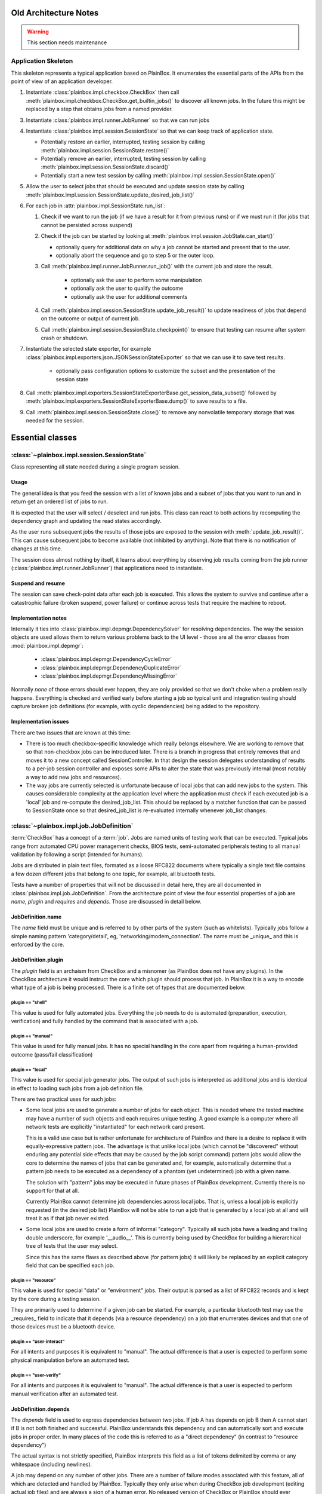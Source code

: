 Old Architecture Notes
======================

.. warning::

    This section needs maintenance

Application Skeleton
^^^^^^^^^^^^^^^^^^^^

This skeleton represents a typical application based on PlainBox. It enumerates
the essential parts of the APIs from the point of view of an application
developer.

1. Instantiate :class:`plainbox.impl.checkbox.CheckBox` then call
   :meth:`plainbox.impl.checkbox.CheckBox.get_builtin_jobs()` to discover all
   known jobs. In the future this might be replaced by a step that obtains jobs
   from a named provider.

3. Instantiate :class:`plainbox.impl.runner.JobRunner` so that we can run jobs

4. Instantiate :class:`plainbox.impl.session.SessionState` so that we can keep
   track of application state.

   - Potentially restore an earlier, interrupted, testing session by calling
     :meth:`plainbox.impl.session.SessionState.restore()`

   - Potentially remove an earlier, interrupted, testing session by calling
     :meth:`plainbox.impl.session.SessionState.discard()`

   - Potentially start a new test session by calling
     :meth:`plainbox.impl.session.SessionState.open()`

5. Allow the user to select jobs that should be executed and update session
   state by calling
   :meth:`plainbox.impl.session.SessionState.update_desired_job_list()`

6. For each job in :attr:`plainbox.impl.SessionState.run_list`:

   1. Check if we want to run the job (if we have a result for it from previous
      runs) or if we must run it (for jobs that cannot be persisted across
      suspend)

   2. Check if the job can be started by looking at
      :meth:`plainbox.impl.session.JobState.can_start()`

      - optionally query for additional data on why a job cannot be started and
        present that to the user.

      - optionally abort the sequence and go to step 5 or the outer loop.

   3. Call :meth:`plainbox.impl.runner.JobRunner.run_job()` with the current
      job and store the result.

        - optionally ask the user to perform some manipulation

        - optionally ask the user to qualify the outcome

        - optionally ask the user for additional comments

   4. Call :meth:`plainbox.impl.session.SessionState.update_job_result()` to
      update readiness of jobs that depend on the outcome or output of current
      job.

   5. Call :meth:`plainbox.impl.session.SessionState.checkpoint()` to ensure
      that testing can resume after system crash or shutdown.

7. Instantiate the selected state exporter, for example
   :class:`plainbox.impl.exporters.json.JSONSessionStateExporter` so that we
   can use it to save test results.

    - optionally pass configuration options to customize the subset and the
      presentation of the session state

8. Call
   :meth:`plainbox.impl.exporters.SessionStateExporterBase.get_session_data_subset()`
   followed by :meth:`plainbox.impl.exporters.SessionStateExporterBase.dump()`
   to save results to a file.

9. Call :meth:`plainbox.impl.session.SessionState.close()` to remove any
   nonvolatile temporary storage that was needed for the session.

Essential classes
=================

:class:`~plainbox.impl.session.SessionState`
^^^^^^^^^^^^^^^^^^^^^^^^^^^^^^^^^^^^^^^^^^^^

Class representing all state needed during a single program session.

Usage
-----

The general idea is that you feed the session with a list of known jobs and
a subset of jobs that you want to run and in return get an ordered list of
jobs to run.

It is expected that the user will select / deselect and run jobs. This
class can react to both actions by recomputing the dependency graph and
updating the read states accordingly.

As the user runs subsequent jobs the results of those jobs are exposed to
the session with :meth:`update_job_result()`. This can cause subsequent
jobs to become available (not inhibited by anything). Note that there is no
notification of changes at this time.

The session does almost nothing by itself, it learns about everything by
observing job results coming from the job runner
(:class:`plainbox.impl.runner.JobRunner`) that applications need to
instantiate.

Suspend and resume
------------------

The session can save check-point data after each job is executed. This
allows the system to survive and continue after a catastrophic failure
(broken suspend, power failure) or continue across tests that require the
machine to reboot.

.. todo::

    Create a section on suspend/resume design

Implementation notes
--------------------

Internally it ties into :class:`plainbox.impl.depmgr.DependencySolver` for
resolving dependencies. The way the session objects are used allows them to
return various problems back to the UI level - those are all the error
classes from :mod:`plainbox.impl.depmgr`:

    - :class:`plainbox.impl.depmgr.DependencyCycleError`

    - :class:`plainbox.impl.depmgr.DependencyDuplicateError`

    - :class:`plainbox.impl.depmgr.DependencyMissingError`

Normally *none* of those errors should ever happen, they are only provided
so that we don't choke when a problem really happens. Everything is checked
and verified early before starting a job so typical unit and integration
testing should capture broken job definitions (for example, with cyclic
dependencies) being added to the repository.

Implementation issues
---------------------

There are two issues that are known at this time:

* There is too much checkbox-specific knowledge which really belongs
  elsewhere. We are working to remove that so that non-checkbox jobs
  can be introduced later. There is a branch in progress that entirely
  removes that and moves it to a new concept called SessionController.
  In that design the session delegates understanding of results to a
  per-job session controller and exposes some APIs to alter the state
  that was previously internal (most notably a way to add new jobs and
  resources).

* The way jobs are currently selected is unfortunate because of local jobs
  that can add new jobs to the system. This causes considerable complexity
  at the application level where the application must check if each
  executed job is a 'local' job and re-compute the desired_job_list. This
  should be replaced by a matcher function that can be passed to
  SessionState once so that desired_job_list is re-evaluated internally
  whenever job_list changes.


:class:`~plainbox.impl.job.JobDefinition`
^^^^^^^^^^^^^^^^^^^^^^^^^^^^^^^^^^^^^^^^^

:term:`CheckBox` has a concept of a :term:`job`. Jobs are named units of
testing work that can be executed. Typical jobs range from automated CPU power
management checks, BIOS tests, semi-automated peripherals testing to all manual
validation by following a script (intended for humans).

Jobs are distributed in plain text files, formated as a loose RFC822 documents
where typically a single text file contains a few dozen different jobs that
belong to one topic, for example, all bluetooth tests.

Tests have a number of properties that will not be discussed in detail here,
they are all documented in :class:`plainbox.impl.job.JobDefinition`. From the
architecture point of view the four essential properties of a job are *name*,
*plugin* and *requires* and *depends*. Those are discussed in detail below.

JobDefinition.name
------------------

The *name* field must be unique and is referred to by other parts of the system
(such as whitelists). Typically jobs follow a simple naming pattern
'category/detail', eg, 'networking/modem_connection'. The name must be _unique_
and this is enforced by the core.

JobDefinition.plugin
--------------------

The *plugin* field is an archaism from CheckBox and a misnomer (as PlainBox
does not have any plugins). In the CheckBox architecture it would instruct the
core which plugin should process that job. In PlainBox it is a way to encode
what type of a job is being processed. There is a finite set of types that are
documented below. 

plugin == "shell"
#################

This value is used for fully automated jobs. Everything the job needs to do is
automated (preparation, execution, verification) and fully handled by the
command that is associated with a job.

plugin == "manual" 
##################

This value is used for fully manual jobs. It has no special handling in the core
apart from requiring a human-provided outcome (pass/fail classification) 

plugin == "local"
#################

This value is used for special job generator jobs. The output of such jobs is
interpreted as additional jobs and is identical in effect to loading such jobs
from a job definition file. 

There are two practical uses for such jobs:

* Some local jobs are used to generate a number of jobs for each object.
  This is needed where the tested machine may have a number of such objects
  and each requires unique testing. A good example is a computer where all
  network tests are explicitly "instantiated" for each network card
  present.
 
  This is a valid use case but is rather unfortunate for architecture of
  PlainBox and there is a desire to replace it with equally-expressive
  pattern jobs. The advantage is that unlike local jobs (which cannot be
  "discovered" without enduring any potential side effects that may be
  caused by the job script command) pattern jobs would allow the core to
  determine the names of jobs that can be generated and, for example,
  automatically determine that a pattern job needs to be executed as a
  dependency of a phantom (yet undetermined) job with a given name.

  The solution with "pattern" jobs may be executed in future phases of
  PlainBox development. Currently there is no support for that at all.

  Currently PlainBox cannot determine job dependencies across local jobs.
  That is, unless a local job is explicitly requested (in the desired job
  list) PlainBox will not be able to run a job that is generated by a local
  job at all and will treat it as if that job never existed.

* Some local jobs are used to create a form of informal "category".
  Typically all such jobs have a leading and trailing double underscore,
  for example '__audio__'. This is currently being used by CheckBox for
  building a hierarchical tree of tests that the user may select.

  Since this has the same flaws as described above (for pattern jobs) it
  will likely be replaced by an explicit category field that can be
  specified each job.

plugin == "resource"
####################

This value is used for special "data" or "environment" jobs. Their output is
parsed as a list of RFC822 records and is kept by the core during a testing session.

They are primarily used to determine if a given job can be started. For
example, a particular bluetooth test may use the _requires_ field to indicate
that it depends (via a resource dependency) on a job that enumerates devices
and that one of those devices must be a bluetooth device.

plugin == "user-interact"
#########################

For all intents and purposes it is equivalent to "manual". The actual
difference is that a user is expected to perform some physical manipulation
before an automated test.

plugin == "user-verify"
#######################

For all intents and purposes it is equivalent to "manual". The actual
difference is that a user is expected to perform manual verification after an
automated test.

JobDefinition.depends
---------------------

The *depends* field is used to express dependencies between two jobs. If job A
has depends on job B then A cannot start if B is not both finished and
successful. PlainBox understands this dependency and can automatically sort and
execute jobs in proper order. In many places of the code this is referred to as
a "direct dependency" (in contrast to "resource dependency")

The actual syntax is not strictly specified, PlainBox interprets this field as
a list of tokens delimited by comma or any whitespace (including newlines).

A job may depend on any number of other jobs. There are a number of failure
modes associated with this feature, all of which are detected and handled by
PlainBox. Typically they only arise when during CheckBox job development
(editing actual job files) and are always a sign of a human error. No released
version of CheckBox or PlainBox should ever encounter any of those issues.

The actual problems are:

* dependency cycles, where job either directly or indirectly depends on
  itself

* missing dependencies where some job refers to a job that is not defined
  anywhere.

* duplicate jobs where two jobs with the same name (but different
  definition) are being introduced to the system.

In all of those cases the core removes the offending job and tries to work
regardless of the problem. This is intended more as a development aid rather
than a reliability feature as no released versions of either project should
cause this problem.

JobDefinition.command
---------------------

The *command* field is used when the job needs to call an external command.
Typically all shell jobs define a command to run.

"Manual" jobs can also define a command to run as part of the test procedure.

JobDefinition.user
------------------

The *user* field is used when the job requires to run as a specific user
(e.g. root).

The job command will be run via pkexec to get the necessary
permissions.

JobDefinition.environ
---------------------

The *environ* field is used to pass additional environmental keys from the user
session to the new environment set up when the job command is run by another
user (root, most of the time).

The actual syntax is not strictly specified, PlainBox interprets this field as
a list of tokens delimited by comma or any whitespace (including newlines).
